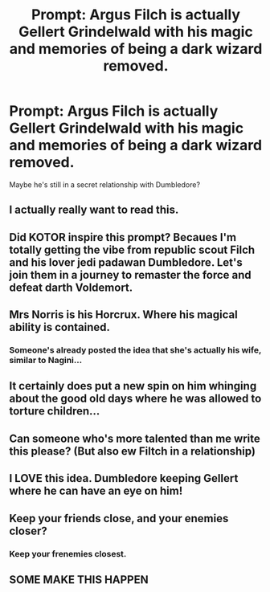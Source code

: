 #+TITLE: Prompt: Argus Filch is actually Gellert Grindelwald with his magic and memories of being a dark wizard removed.

* Prompt: Argus Filch is actually Gellert Grindelwald with his magic and memories of being a dark wizard removed.
:PROPERTIES:
:Author: 15_Redstones
:Score: 192
:DateUnix: 1551824004.0
:DateShort: 2019-Mar-06
:FlairText: Prompt
:END:
Maybe he's still in a secret relationship with Dumbledore?


** I actually really want to read this.
:PROPERTIES:
:Author: miraculousmarauder
:Score: 77
:DateUnix: 1551824788.0
:DateShort: 2019-Mar-06
:END:


** Did KOTOR inspire this prompt? Becaues I'm totally getting the vibe from republic scout Filch and his lover jedi padawan Dumbledore. Let's join them in a journey to remaster the force and defeat darth Voldemort.
:PROPERTIES:
:Author: Aet2991
:Score: 50
:DateUnix: 1551827281.0
:DateShort: 2019-Mar-06
:END:


** Mrs Norris is his Horcrux. Where his magical ability is contained.
:PROPERTIES:
:Author: terre_plate
:Score: 39
:DateUnix: 1551840010.0
:DateShort: 2019-Mar-06
:END:

*** Someone's already posted the idea that she's actually his wife, similar to Nagini...
:PROPERTIES:
:Author: Arcturus572
:Score: 9
:DateUnix: 1551889505.0
:DateShort: 2019-Mar-06
:END:


** It certainly does put a new spin on him whinging about the good old days where he was allowed to torture children...
:PROPERTIES:
:Score: 35
:DateUnix: 1551852816.0
:DateShort: 2019-Mar-06
:END:


** Can someone who's more talented than me write this please? (But also ew Filtch in a relationship)
:PROPERTIES:
:Author: rachrox92
:Score: 23
:DateUnix: 1551826745.0
:DateShort: 2019-Mar-06
:END:


** I LOVE this idea. Dumbledore keeping Gellert where he can have an eye on him!
:PROPERTIES:
:Author: Team-Mako-N7
:Score: 21
:DateUnix: 1551833446.0
:DateShort: 2019-Mar-06
:END:


** Keep your friends close, and your enemies closer?
:PROPERTIES:
:Author: Alion1080
:Score: 23
:DateUnix: 1551833828.0
:DateShort: 2019-Mar-06
:END:

*** Keep your frenemies closest.
:PROPERTIES:
:Author: electric_paganini
:Score: 15
:DateUnix: 1551837035.0
:DateShort: 2019-Mar-06
:END:


** SOME MAKE THIS HAPPEN
:PROPERTIES:
:Author: TheGameNerd18
:Score: 3
:DateUnix: 1551923484.0
:DateShort: 2019-Mar-07
:END:
